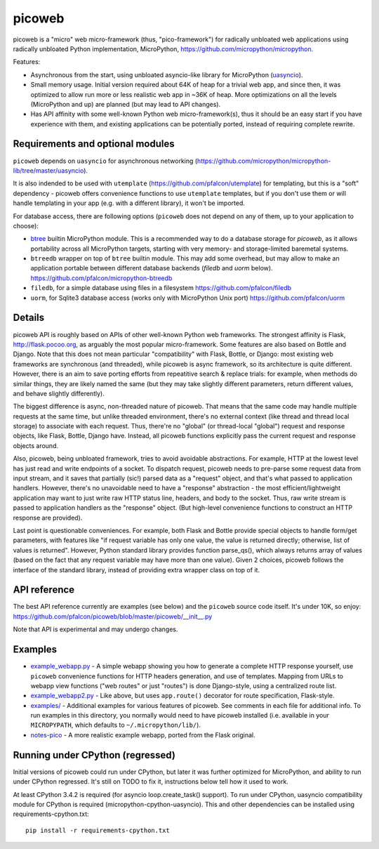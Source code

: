 picoweb
=======

picoweb is a "micro" web micro-framework (thus, "pico-framework") for
radically unbloated web applications using radically unbloated Python
implementation, MicroPython, https://github.com/micropython/micropython.

Features:

* Asynchronous from the start, using unbloated asyncio-like library
  for MicroPython (`uasyncio <https://github.com/micropython/micropython-lib/tree/master/uasyncio>`_).
* Small memory usage. Initial version required about 64K of heap for
  a trivial web app, and since then, it was optimized to allow run
  more or less realistic web app in ~36K of heap. More optimizations
  on all the levels (MicroPython and up) are planned (but may lead to
  API changes).
* Has API affinity with some well-known Python web micro-framework(s),
  thus it should be an easy start if you have experience with them, and
  existing applications can be potentially ported, instead of requiring
  complete rewrite.


Requirements and optional modules
---------------------------------

``picoweb`` depends on ``uasyncio`` for asynchronous networking
(https://github.com/micropython/micropython-lib/tree/master/uasyncio).

It is also indended to be used with ``utemplate``
(https://github.com/pfalcon/utemplate) for templating, but this is
a "soft" dependency - picoweb offers convenience functions to use
``utemplate`` templates, but if you don't use them or will handle
templating in your app (e.g. with a different library), it won't be
imported.

For database access, there are following options (``picoweb`` does
not depend on any of them, up to your application to choose):

* `btree <http://docs.micropython.org/en/latest/unix/library/btree.html>`_
  builtin MicroPython module. This is a recommended way to do a database
  storage for `picoweb`, as it allows portability across all MicroPython
  targets, starting with very memory- and storage-limited baremetal systems.
* ``btreedb`` wrapper on top of ``btree`` builtin module. This may add some
  overhead, but may allow to make an application portable between different
  database backends (`filedb` and `uorm` below).
  https://github.com/pfalcon/micropython-btreedb
* ``filedb``, for a simple database using files in a filesystem
  https://github.com/pfalcon/filedb
* ``uorm``, for Sqlite3 database access (works only with MicroPython
  Unix port) https://github.com/pfalcon/uorm


Details
-------

picoweb API is roughly based on APIs of other well-known Python web
frameworks. The strongest affinity is Flask, http://flask.pocoo.org, as
arguably the most popular micro-framework. Some features are also based on
Bottle and Django. Note that this does not mean particular "compatibility"
with Flask, Bottle, or Django: most existing web frameworks are synchronous
(and threaded), while picoweb is async framework, so its architecture is
quite different. However, there is an aim to save porting efforts from
repeatitive search & replace trials: for example, when methods do similar
things, they are likely named the same (but they may take slightly different
parameters, return different values, and behave slightly differently).

The biggest difference is async, non-threaded nature of picoweb. That means
that the same code may handle multiple requests at the same time, but unlike
threaded environment, there's no external context (like thread and thread
local storage) to associate with each request. Thus, there're no "global"
(or thread-local "global") request and response objects, like Flask,
Bottle, Django have. Instead, all picoweb functions explicitly pass the
current request and response objects around.

Also, picoweb, being unbloated framework, tries to avoid avoidable
abstractions. For example, HTTP at the lowest level has just read and write
endpoints of a socket. To dispatch request, picoweb needs to pre-parse
some request data from input stream, and it saves that partially (sic!)
parsed data as a "request" object, and that's what passed to application
handlers. However, there's no unavoidable need to have a "response"
abstraction - the most efficient/lightweight application may want to
just write raw HTTP status line, headers, and body to the socket. Thus,
raw write stream is passed to application handlers as the "response" object.
(But high-level convenience functions to construct an HTTP response are
provided).

Last point is questionable conveniences. For example, both Flask and Bottle
provide special objects to handle form/get parameters, with features
like "if request variable has only one value, the value is returned directly;
otherwise, list of values is returned". However, Python standard library
provides function parse_qs(), which always returns array of values (based
on the fact that any request variable may have more than one value). Given
2 choices, picoweb follows the interface of the standard library, instead of
providing extra wrapper class on top of it.


API reference
-------------

The best API reference currently are examples (see below) and the ``picoweb``
source code itself. It's under 10K, so enjoy:
https://github.com/pfalcon/picoweb/blob/master/picoweb/__init__.py

Note that API is experimental and may undergo changes.


Examples
--------

* `example_webapp.py <https://github.com/pfalcon/picoweb/blob/master/example_webapp.py>`_ -
  A simple webapp showing you how to generate a complete HTTP response
  yourself, use ``picoweb`` convenience functions for HTTP headers generation,
  and use of templates. Mapping from URLs to webapp view functions ("web
  routes" or just "routes") is done Django-style, using a centralized route
  list.
* `example_webapp2.py <https://github.com/pfalcon/picoweb/blob/master/example_webapp2.py>`_ -
  Like above, but uses ``app.route()`` decorator for route specification,
  Flask-style.
* `examples/ <https://github.com/pfalcon/picoweb/tree/master/examples>`_ -
  Additional examples for various features of picoweb. See comments in each
  file for additional info. To run examples in this directory, you normally
  would need to have picoweb installed (i.e. available in your ``MICROPYPATH``,
  which defaults to ``~/.micropython/lib/``).
* `notes-pico <https://github.com/pfalcon/notes-pico>`_ - A more realistic
  example webapp, ported from the Flask original.


Running under CPython (regressed)
---------------------------------

Initial versions of picoweb could run under CPython, but later it was
further optimized for MicroPython, and ability to run under CPython
regressed. It's still on TODO to fix it, instructions below tell how
it used to work.

At least CPython 3.4.2 is required (for asyncio loop.create_task() support).
To run under CPython, uasyncio compatibility module for CPython is required
(micropython-cpython-uasyncio). This and other dependencies can be installed
using requirements-cpython.txt::

    pip install -r requirements-cpython.txt
